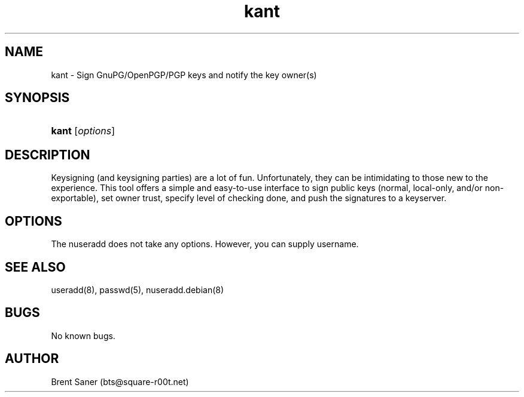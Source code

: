 .\" Manpage for KANT.
.\" Contact bts@square-r00t.net to correct errors or typos.
.TH kant 1 "04 Sept 2017" "1.0" "KANT - Keysigning and Notification Tool"
.SH NAME
kant \- Sign GnuPG/OpenPGP/PGP keys and notify the key owner(s)
.SH SYNOPSIS
.HP \w'\fBgpasswd\fR\ 'u
\fBkant\fR [\fIoptions\fR] \fI\fR
.SH DESCRIPTION
.PP
Keysigning (and keysigning parties) are a lot of fun\&. Unfortunately, they can be intimidating to those new to the experience\&. This tool offers a simple and easy-to-use interface to sign public keys (normal, local-only, and/or non-exportable), set owner trust, specify level of checking done, and push the signatures to a keyserver\&. 
.SH OPTIONS
The nuseradd does not take any options. However, you can supply username.
.SH SEE ALSO
useradd(8), passwd(5), nuseradd.debian(8) 
.SH BUGS
No known bugs.
.SH AUTHOR
Brent Saner (bts@square-r00t.net)
